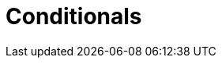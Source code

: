 = Conditionals
//include::attrs.adoc[]

ifdef::product[]
Product is set in attrs.adoc
endif::product[]


